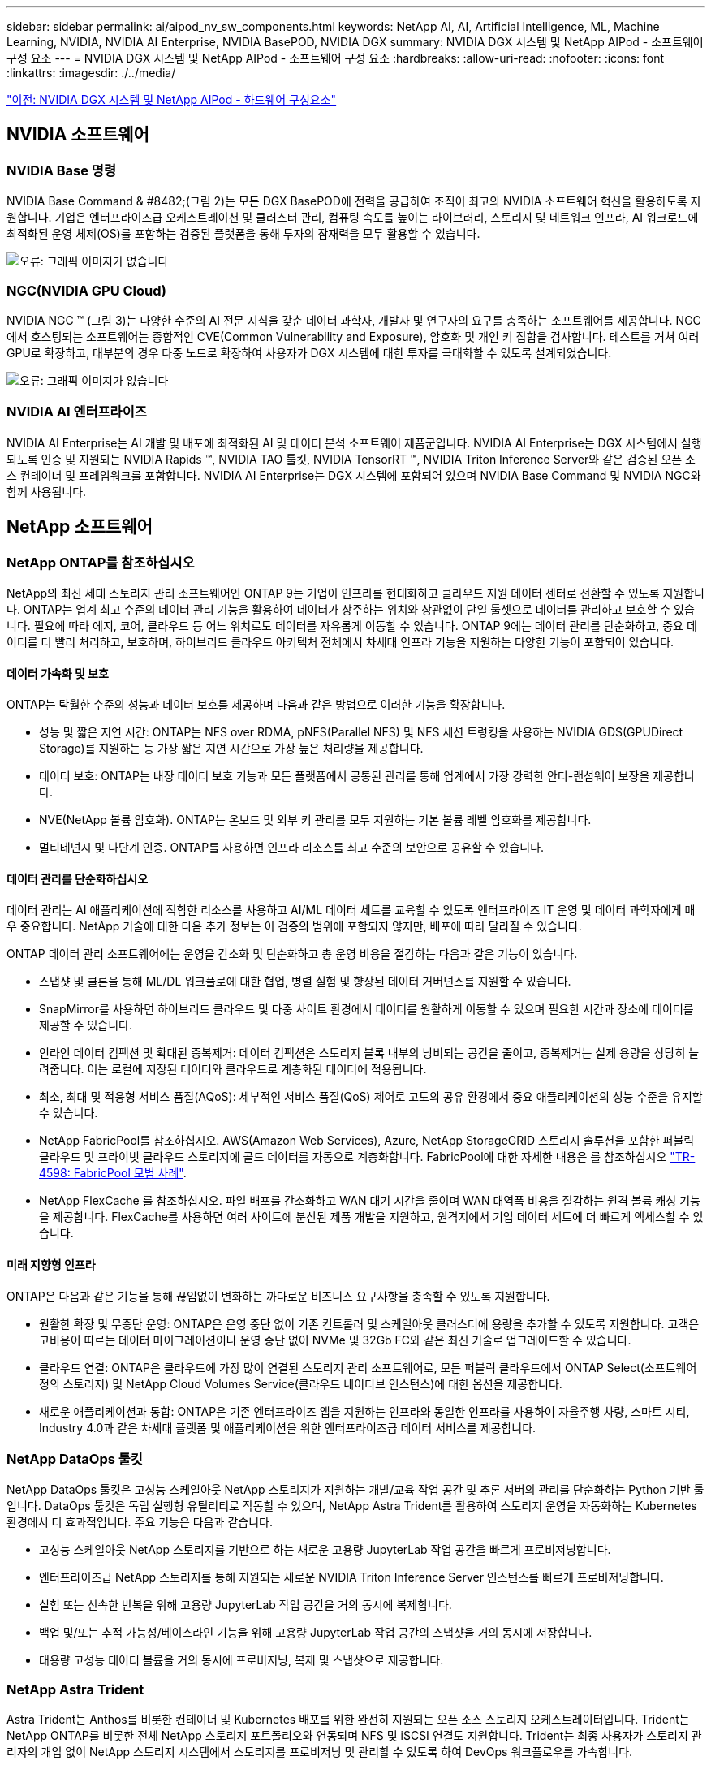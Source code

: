 ---
sidebar: sidebar 
permalink: ai/aipod_nv_sw_components.html 
keywords: NetApp AI, AI, Artificial Intelligence, ML, Machine Learning, NVIDIA, NVIDIA AI Enterprise, NVIDIA BasePOD, NVIDIA DGX 
summary: NVIDIA DGX 시스템 및 NetApp AIPod - 소프트웨어 구성 요소 
---
= NVIDIA DGX 시스템 및 NetApp AIPod - 소프트웨어 구성 요소
:hardbreaks:
:allow-uri-read: 
:nofooter: 
:icons: font
:linkattrs: 
:imagesdir: ./../media/


link:aipod_nv_hw_components.html["이전: NVIDIA DGX 시스템 및 NetApp AIPod - 하드웨어 구성요소"]



== NVIDIA 소프트웨어



=== NVIDIA Base 명령

NVIDIA Base Command & #8482;(그림 2)는 모든 DGX BasePOD에 전력을 공급하여 조직이 최고의 NVIDIA 소프트웨어 혁신을 활용하도록 지원합니다. 기업은 엔터프라이즈급 오케스트레이션 및 클러스터 관리, 컴퓨팅 속도를 높이는 라이브러리, 스토리지 및 네트워크 인프라, AI 워크로드에 최적화된 운영 체제(OS)를 포함하는 검증된 플랫폼을 통해 투자의 잠재력을 모두 활용할 수 있습니다.

image:aipod_nv_BaseCommand.png["오류: 그래픽 이미지가 없습니다"]



=== NGC(NVIDIA GPU Cloud)

NVIDIA NGC ™ (그림 3)는 다양한 수준의 AI 전문 지식을 갖춘 데이터 과학자, 개발자 및 연구자의 요구를 충족하는 소프트웨어를 제공합니다. NGC에서 호스팅되는 소프트웨어는 종합적인 CVE(Common Vulnerability and Exposure), 암호화 및 개인 키 집합을 검사합니다. 테스트를 거쳐 여러 GPU로 확장하고, 대부분의 경우 다중 노드로 확장하여 사용자가 DGX 시스템에 대한 투자를 극대화할 수 있도록 설계되었습니다.

image:aipod_nv_ngc.png["오류: 그래픽 이미지가 없습니다"]



=== NVIDIA AI 엔터프라이즈

NVIDIA AI Enterprise는 AI 개발 및 배포에 최적화된 AI 및 데이터 분석 소프트웨어 제품군입니다. NVIDIA AI Enterprise는 DGX 시스템에서 실행되도록 인증 및 지원되는 NVIDIA Rapids ™, NVIDIA TAO 툴킷, NVIDIA TensorRT ™, NVIDIA Triton Inference Server와 같은 검증된 오픈 소스 컨테이너 및 프레임워크를 포함합니다. NVIDIA AI Enterprise는 DGX 시스템에 포함되어 있으며 NVIDIA Base Command 및 NVIDIA NGC와 함께 사용됩니다.



== NetApp 소프트웨어



=== NetApp ONTAP를 참조하십시오

NetApp의 최신 세대 스토리지 관리 소프트웨어인 ONTAP 9는 기업이 인프라를 현대화하고 클라우드 지원 데이터 센터로 전환할 수 있도록 지원합니다. ONTAP는 업계 최고 수준의 데이터 관리 기능을 활용하여 데이터가 상주하는 위치와 상관없이 단일 툴셋으로 데이터를 관리하고 보호할 수 있습니다. 필요에 따라 에지, 코어, 클라우드 등 어느 위치로도 데이터를 자유롭게 이동할 수 있습니다. ONTAP 9에는 데이터 관리를 단순화하고, 중요 데이터를 더 빨리 처리하고, 보호하며, 하이브리드 클라우드 아키텍처 전체에서 차세대 인프라 기능을 지원하는 다양한 기능이 포함되어 있습니다.



==== 데이터 가속화 및 보호

ONTAP는 탁월한 수준의 성능과 데이터 보호를 제공하며 다음과 같은 방법으로 이러한 기능을 확장합니다.

* 성능 및 짧은 지연 시간: ONTAP는 NFS over RDMA, pNFS(Parallel NFS) 및 NFS 세션 트렁킹을 사용하는 NVIDIA GDS(GPUDirect Storage)를 지원하는 등 가장 짧은 지연 시간으로 가장 높은 처리량을 제공합니다.
* 데이터 보호: ONTAP는 내장 데이터 보호 기능과 모든 플랫폼에서 공통된 관리를 통해 업계에서 가장 강력한 안티-랜섬웨어 보장을 제공합니다.
* NVE(NetApp 볼륨 암호화). ONTAP는 온보드 및 외부 키 관리를 모두 지원하는 기본 볼륨 레벨 암호화를 제공합니다.
* 멀티테넌시 및 다단계 인증. ONTAP를 사용하면 인프라 리소스를 최고 수준의 보안으로 공유할 수 있습니다.




==== 데이터 관리를 단순화하십시오

데이터 관리는 AI 애플리케이션에 적합한 리소스를 사용하고 AI/ML 데이터 세트를 교육할 수 있도록 엔터프라이즈 IT 운영 및 데이터 과학자에게 매우 중요합니다. NetApp 기술에 대한 다음 추가 정보는 이 검증의 범위에 포함되지 않지만, 배포에 따라 달라질 수 있습니다.

ONTAP 데이터 관리 소프트웨어에는 운영을 간소화 및 단순화하고 총 운영 비용을 절감하는 다음과 같은 기능이 있습니다.

* 스냅샷 및 클론을 통해 ML/DL 워크플로에 대한 협업, 병렬 실험 및 향상된 데이터 거버넌스를 지원할 수 있습니다.
* SnapMirror를 사용하면 하이브리드 클라우드 및 다중 사이트 환경에서 데이터를 원활하게 이동할 수 있으며 필요한 시간과 장소에 데이터를 제공할 수 있습니다.
* 인라인 데이터 컴팩션 및 확대된 중복제거: 데이터 컴팩션은 스토리지 블록 내부의 낭비되는 공간을 줄이고, 중복제거는 실제 용량을 상당히 늘려줍니다. 이는 로컬에 저장된 데이터와 클라우드로 계층화된 데이터에 적용됩니다.
* 최소, 최대 및 적응형 서비스 품질(AQoS): 세부적인 서비스 품질(QoS) 제어로 고도의 공유 환경에서 중요 애플리케이션의 성능 수준을 유지할 수 있습니다.
* NetApp FabricPool를 참조하십시오. AWS(Amazon Web Services), Azure, NetApp StorageGRID 스토리지 솔루션을 포함한 퍼블릭 클라우드 및 프라이빗 클라우드 스토리지에 콜드 데이터를 자동으로 계층화합니다. FabricPool에 대한 자세한 내용은 를 참조하십시오 https://www.netapp.com/pdf.html?item=/media/17239-tr4598pdf.pdf["TR-4598: FabricPool 모범 사례"^].
* NetApp FlexCache 를 참조하십시오. 파일 배포를 간소화하고 WAN 대기 시간을 줄이며 WAN 대역폭 비용을 절감하는 원격 볼륨 캐싱 기능을 제공합니다. FlexCache를 사용하면 여러 사이트에 분산된 제품 개발을 지원하고, 원격지에서 기업 데이터 세트에 더 빠르게 액세스할 수 있습니다.




==== 미래 지향형 인프라

ONTAP은 다음과 같은 기능을 통해 끊임없이 변화하는 까다로운 비즈니스 요구사항을 충족할 수 있도록 지원합니다.

* 원활한 확장 및 무중단 운영: ONTAP은 운영 중단 없이 기존 컨트롤러 및 스케일아웃 클러스터에 용량을 추가할 수 있도록 지원합니다. 고객은 고비용이 따르는 데이터 마이그레이션이나 운영 중단 없이 NVMe 및 32Gb FC와 같은 최신 기술로 업그레이드할 수 있습니다.
* 클라우드 연결: ONTAP은 클라우드에 가장 많이 연결된 스토리지 관리 소프트웨어로, 모든 퍼블릭 클라우드에서 ONTAP Select(소프트웨어 정의 스토리지) 및 NetApp Cloud Volumes Service(클라우드 네이티브 인스턴스)에 대한 옵션을 제공합니다.
* 새로운 애플리케이션과 통합: ONTAP은 기존 엔터프라이즈 앱을 지원하는 인프라와 동일한 인프라를 사용하여 자율주행 차량, 스마트 시티, Industry 4.0과 같은 차세대 플랫폼 및 애플리케이션을 위한 엔터프라이즈급 데이터 서비스를 제공합니다.




=== NetApp DataOps 툴킷

NetApp DataOps 툴킷은 고성능 스케일아웃 NetApp 스토리지가 지원하는 개발/교육 작업 공간 및 추론 서버의 관리를 단순화하는 Python 기반 툴입니다. DataOps 툴킷은 독립 실행형 유틸리티로 작동할 수 있으며, NetApp Astra Trident를 활용하여 스토리지 운영을 자동화하는 Kubernetes 환경에서 더 효과적입니다. 주요 기능은 다음과 같습니다.

* 고성능 스케일아웃 NetApp 스토리지를 기반으로 하는 새로운 고용량 JupyterLab 작업 공간을 빠르게 프로비저닝합니다.
* 엔터프라이즈급 NetApp 스토리지를 통해 지원되는 새로운 NVIDIA Triton Inference Server 인스턴스를 빠르게 프로비저닝합니다.
* 실험 또는 신속한 반복을 위해 고용량 JupyterLab 작업 공간을 거의 동시에 복제합니다.
* 백업 및/또는 추적 가능성/베이스라인 기능을 위해 고용량 JupyterLab 작업 공간의 스냅샷을 거의 동시에 저장합니다.
* 대용량 고성능 데이터 볼륨을 거의 동시에 프로비저닝, 복제 및 스냅샷으로 제공합니다.




=== NetApp Astra Trident

Astra Trident는 Anthos를 비롯한 컨테이너 및 Kubernetes 배포를 위한 완전히 지원되는 오픈 소스 스토리지 오케스트레이터입니다. Trident는 NetApp ONTAP를 비롯한 전체 NetApp 스토리지 포트폴리오와 연동되며 NFS 및 iSCSI 연결도 지원합니다. Trident는 최종 사용자가 스토리지 관리자의 개입 없이 NetApp 스토리지 시스템에서 스토리지를 프로비저닝 및 관리할 수 있도록 하여 DevOps 워크플로우를 가속합니다.

link:aipod_nv_architecture.html["다음으로, NVIDIA DGX 시스템을 지원하는 NetApp AIPod - 솔루션 아키텍처"]
